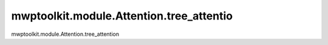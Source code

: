 mwptoolkit.module.Attention.tree_attentio
============================================

mwptoolkit.module.Attention.tree_attention